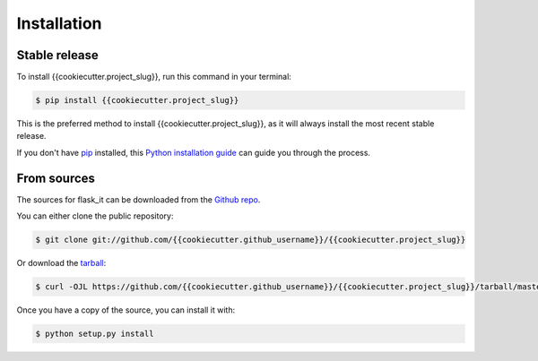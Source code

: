 .. highlight:: shell

============
Installation
============


Stable release
--------------

To install {{cookiecutter.project_slug}}, run this command in your terminal:

.. code-block:: console

    $ pip install {{cookiecutter.project_slug}}

This is the preferred method to install {{cookiecutter.project_slug}}, as it will always install the most recent stable release.

If you don't have `pip`_ installed, this `Python installation guide`_ can guide
you through the process.

.. _pip: https://pip.pypa.io
.. _Python installation guide: http://docs.python-guide.org/en/latest/starting/installation/


From sources
------------

The sources for flask_it can be downloaded from the `Github repo`_.

You can either clone the public repository:

.. code-block:: console

    $ git clone git://github.com/{{cookiecutter.github_username}}/{{cookiecutter.project_slug}}

Or download the `tarball`_:

.. code-block:: console

    $ curl -OJL https://github.com/{{cookiecutter.github_username}}/{{cookiecutter.project_slug}}/tarball/master

Once you have a copy of the source, you can install it with:

.. code-block:: console

    $ python setup.py install


.. _Github repo: https://github.com/{{cookiecutter.github_username}}/{{cookiecutter.project_slug}}
.. _tarball: https://github.com/{{cookiecutter.github_username}}/{{cookiecutter.project_slug}}/tarball/master

